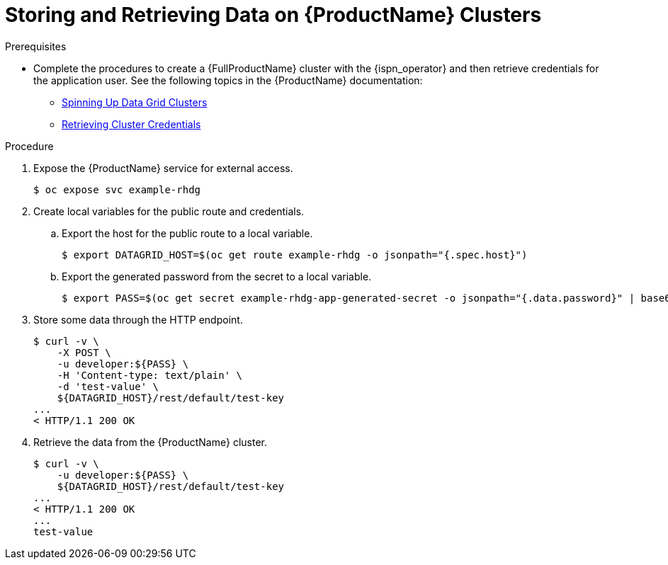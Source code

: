 = Storing and Retrieving Data on {ProductName} Clusters

.Prerequisites

* Complete the procedures to create a {FullProductName} cluster with the
{ispn_operator} and then retrieve credentials for the application user. See the
following topics in the {ProductName} documentation:

- link:https://access.redhat.com/documentation/en-us/red_hat_data_grid/7.3/html-single/running_the_data_grid_operator/index#spinning_up_clusters[Spinning Up Data Grid Clusters]
- link:https://access.redhat.com/documentation/en-us/red_hat_data_grid/7.3/html-single/running_the_data_grid_operator/index#getting_credentials-cluster_auth[Retrieving Cluster Credentials]

.Procedure

. Expose the {ProductName} service for external access.
+
[source,options="nowrap",subs=attributes+]
----
$ oc expose svc example-rhdg
----
+
. Create local variables for the public route and credentials.
.. Export the host for the public route to a local variable.
+
[source,options="nowrap",subs=attributes+]
----
$ export DATAGRID_HOST=$(oc get route example-rhdg -o jsonpath="{.spec.host}")
----
+
.. Export the generated password from the secret to a local variable.
+
[source,options="nowrap",subs=attributes+]
----
$ export PASS=$(oc get secret example-rhdg-app-generated-secret -o jsonpath="{.data.password}" | base64 --decode)
----
+
. Store some data through the HTTP endpoint.
+
[source,options="nowrap",subs=attributes+]
----
$ curl -v \
    -X POST \
    -u developer:${PASS} \
    -H 'Content-type: text/plain' \
    -d 'test-value' \
    ${DATAGRID_HOST}/rest/default/test-key
...
< HTTP/1.1 200 OK
----
+
. Retrieve the data from the {ProductName} cluster.
+
[source,options="nowrap",subs=attributes+]
----
$ curl -v \
    -u developer:${PASS} \
    ${DATAGRID_HOST}/rest/default/test-key
...
< HTTP/1.1 200 OK
...
test-value
----
